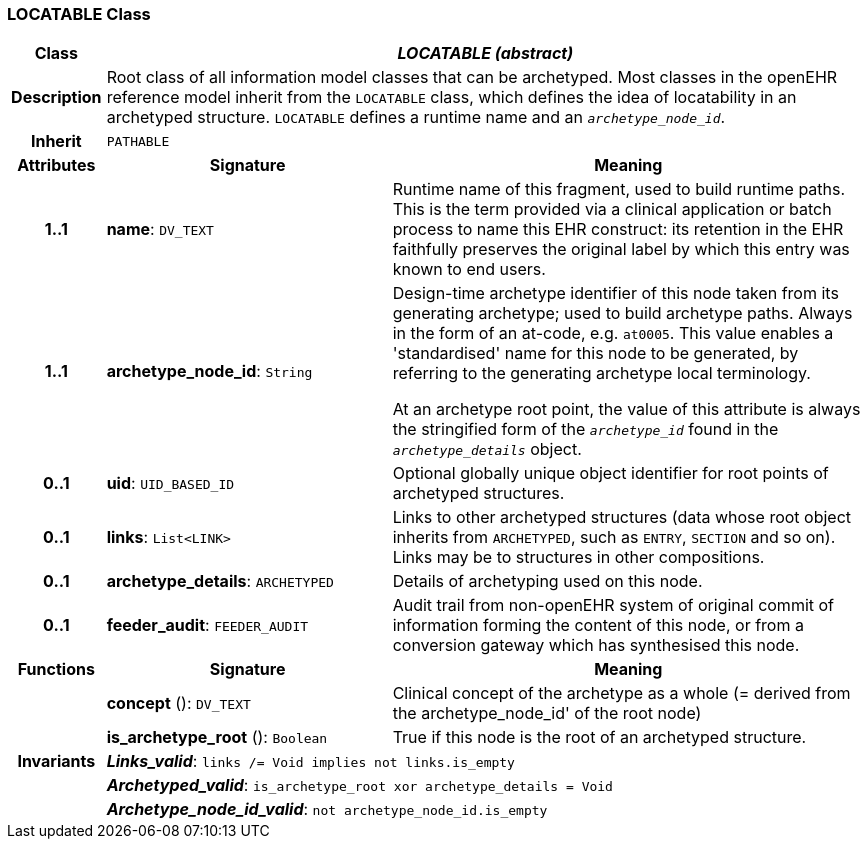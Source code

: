 === LOCATABLE Class

[cols="^1,3,5"]
|===
h|*Class*
2+^h|*_LOCATABLE (abstract)_*

h|*Description*
2+a|Root class of all information model classes that can be archetyped. Most classes in the openEHR reference model inherit from the `LOCATABLE` class, which defines the idea of  locatability in an archetyped structure. `LOCATABLE` defines a runtime name and an `_archetype_node_id_`.

h|*Inherit*
2+|`PATHABLE`

h|*Attributes*
^h|*Signature*
^h|*Meaning*

h|*1..1*
|*name*: `DV_TEXT`
a|Runtime name of this fragment, used to build runtime paths. This is the term provided via a clinical application or batch process to name this EHR construct: its retention in the EHR faithfully preserves the original label by which this entry was known to end users.

h|*1..1*
|*archetype_node_id*: `String`
a|Design-time archetype identifier of this node taken from its generating archetype; used to build archetype paths. Always in the form of an at-code, e.g.  `at0005`. This value enables a 'standardised' name for this node to be generated, by referring to the generating archetype local terminology.

At an archetype root point, the value of this attribute is always the stringified form of the `_archetype_id_` found in the `_archetype_details_` object.

h|*0..1*
|*uid*: `UID_BASED_ID`
a|Optional globally unique object identifier for root points of archetyped structures.

h|*0..1*
|*links*: `List<LINK>`
a|Links to other archetyped structures (data whose root object inherits from `ARCHETYPED`, such as `ENTRY`, `SECTION` and so on). Links may be to structures in other compositions.

h|*0..1*
|*archetype_details*: `ARCHETYPED`
a|Details of archetyping used on this node.

h|*0..1*
|*feeder_audit*: `FEEDER_AUDIT`
a|Audit trail from non-openEHR system of original commit of information forming the content of this node, or from a conversion gateway which has synthesised this node.
h|*Functions*
^h|*Signature*
^h|*Meaning*

h|
|*concept* (): `DV_TEXT`
a|Clinical concept of the archetype as a whole (= derived from the archetype_node_id' of the root node)

h|
|*is_archetype_root* (): `Boolean`
a|True if this node is the root of an archetyped structure.

h|*Invariants*
2+a|*_Links_valid_*: `links /= Void implies not links.is_empty`

h|
2+a|*_Archetyped_valid_*: `is_archetype_root xor archetype_details = Void`

h|
2+a|*_Archetype_node_id_valid_*: `not archetype_node_id.is_empty`
|===
